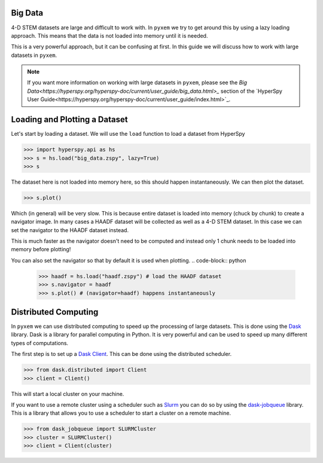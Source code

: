 .. _Big Data:

Big Data
---------

4-D STEM datasets are large and difficult to work with.  In ``pyxem`` we try to get around this by
using a lazy loading approach.  This means that the data is not loaded into memory until it is
needed.

This is a very powerful approach, but it can be confusing at first. In this guide we will
discuss how to work with large datasets in ``pyxem``.

.. note::
    If you want more information on working with large datasets in ``pyxem``, please see the
    `Big Data<https://hyperspy.org/hyperspy-doc/current/user_guide/big_data.html>_` section of
    the `HyperSpy User Guide<https://hyperspy.org/hyperspy-doc/current/user_guide/index.html>`_.

Loading and Plotting a Dataset
------------------------------

Let's start by loading a dataset.  We will use the ``load`` function to load a dataset from
HyperSpy

.. code-block:: python

    >>> import hyperspy.api as hs
    >>> s = hs.load("big_data.zspy", lazy=True)
    >>> s

The dataset here is not loaded into memory here, so this should happen instantaneously. We can
then plot the dataset.

.. code-block:: python

    >>> s.plot()

Which (in general) will be very slow.  This is because entire dataset is loaded into memory (chuck by chunk)
to create a navigator image. In many cases a HAADF dataset will be collected as well as a 4-D STEM dataset.
In this case we can set the navigator to the HAADF dataset instead.

.. code-block:: python
    >>> haadf = hs.load("haadf.zspy") # load the HAADF dataset
    >>> s.plot(navigator=haadf) # happens instantaneously

This is much faster as the navigator doesn't need to be computed and instead only 1 chunk needs to
be loaded into memory before plotting!

You can also set the navigator so that by default it is used when plotting.
.. code-block:: python
    >>> haadf = hs.load("haadf.zspy") # load the HAADF dataset
    >>> s.navigator = haadf
    >>> s.plot() # (navigator=haadf) happens instantaneously


Distributed Computing
---------------------

In ``pyxem`` we can use distributed computing to speed up the processing of large datasets.  This
is done using the `Dask <https://dask.org/>`_ library.  Dask is a library for parallel computing
in Python.  It is very powerful and can be used to speed up many different types of computations.

The first step is to set up a `Dask Client <https://distributed.dask.org/en/latest/client.html>`_.
This can be done using the distributed scheduler.

.. code-block:: python

    >>> from dask.distributed import Client
    >>> client = Client()

This will start a local cluster on your machine.

If you want to use a remote cluster using a scheduler such as `Slurm <https://slurm.schedmd.com/>`_
you can do so by using the `dask-jobqueue <https://jobqueue.dask.org/en/latest/>`_ library.
This is a library that allows you to use a scheduler to start a cluster on a remote machine.

.. code-block:: python

    >>> from dask_jobqueue import SLURMCluster
    >>> cluster = SLURMCluster()
    >>> client = Client(cluster)

